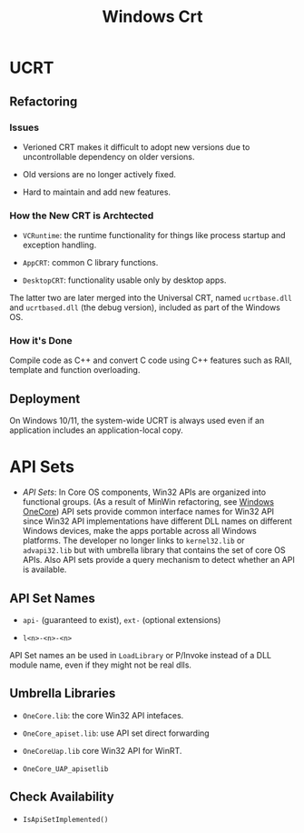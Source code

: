 #+title: Windows Crt

* UCRT

** Refactoring

*** Issues

- Verioned CRT makes it difficult to adopt new versions due to uncontrollable dependency on older versions.

- Old versions are no longer actively fixed.

- Hard to maintain and add new features.

*** How the New CRT is Archtected

- =VCRuntime=: the runtime functionality for things like process startup and exception handling.

- =AppCRT=: common C library functions.

- =DesktopCRT=: functionality usable only by desktop apps.

The latter two are later merged into the Universal CRT, named =ucrtbase.dll= and =ucrtbased.dll= (the debug version), included as part of the Windows OS.

*** How it's Done

Compile code as C++ and convert C code using C++ features such as RAII, template and function overloading.

** Deployment

On Windows 10/11, the system-wide UCRT is always used even if an application includes an application-local copy.

* API Sets

- /API Sets/: In Core OS components, Win32 APIs are organized into functional groups. (As a result of MinWin refactoring, see [[https://arstechnica.com/information-technology/2016/05/onecore-to-rule-them-all-how-windows-everywhere-finally-happened/][Windows OneCore]])
  API sets provide common interface names for Win32 API since Win32 API implementations have different DLL names on different Windows devices,
  make the apps portable across all Windows platforms. The developer no longer links to =kernel32.lib= or =advapi32.lib= but with umbrella library
  that contains the set of core OS APIs.
  Also API sets provide a query mechanism to detect whether an API is available.

**  API Set Names

- =api-= (guaranteed to exist), =ext-= (optional extensions)

- =l<n>-<n>-<n>=

API Set names an be used in =LoadLibrary= or P/Invoke instead of a DLL module name, even if they might not be real dlls.

** Umbrella Libraries

- =OneCore.lib=: the core Win32 API intefaces.

- =OneCore_apiset.lib=: use API set direct forwarding

- =OneCoreUap.lib= core Win32 API for WinRT.

- =OneCore_UAP_apisetlib=

** Check Availability

- =IsApiSetImplemented()=
